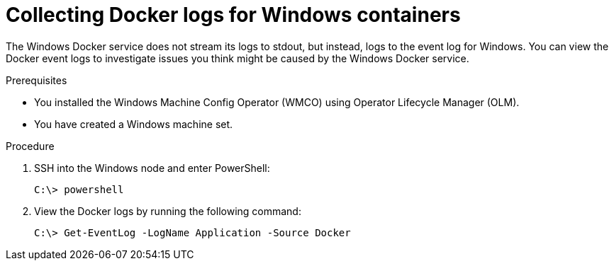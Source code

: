 // Module included in the following assemblies:
//
// * support/troubleshooting/troubleshooting-windows-container-workload-issues.adoc

[id="collecting-docker-logs-windows_{context}"]
= Collecting Docker logs for Windows containers

The Windows Docker service does not stream its logs to stdout, but instead, logs to the event log for Windows. You can view the Docker event logs to investigate issues you think might be caused by the Windows Docker service.

.Prerequisites

* You installed the Windows Machine Config Operator (WMCO) using Operator Lifecycle Manager (OLM).
* You have created a Windows machine set.

.Procedure

. SSH into the Windows node and enter PowerShell:
+
[source,terminal]
----
C:\> powershell
----

. View the Docker logs by running the following command:
+
[source,terminal]
----
C:\> Get-EventLog -LogName Application -Source Docker
----
